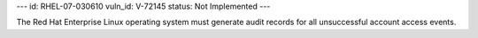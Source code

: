 ---
id: RHEL-07-030610
vuln_id: V-72145
status: Not Implemented
---

The Red Hat Enterprise Linux operating system must generate audit records for all unsuccessful account access events.
